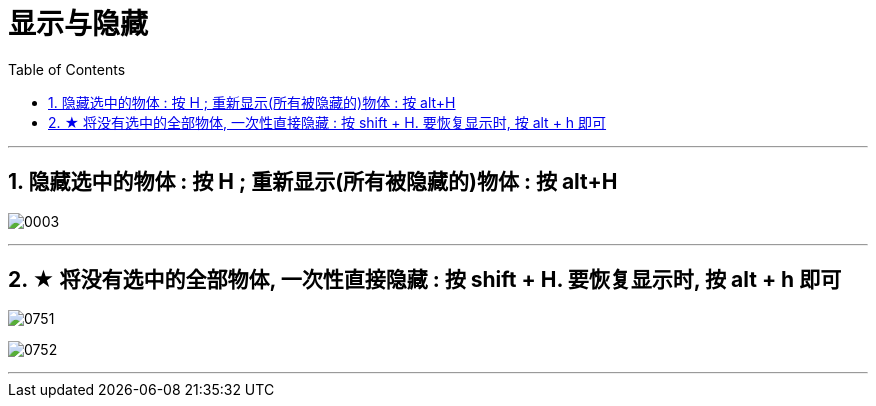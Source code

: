 
= 显示与隐藏
:toc: left
:toclevels: 3
:sectnums:
:stylesheet: myAdocCss.css


'''


== 隐藏选中的物体 : 按 H ;  重新显示(所有被隐藏的)物体 : 按 alt+H

image:img/0003.png[,]

'''

== ★ 将没有选中的全部物体, 一次性直接隐藏 : 按 shift + H.  要恢复显示时, 按 alt + h 即可

image:img/0751.png[,]

image:img/0752.png[,]




'''